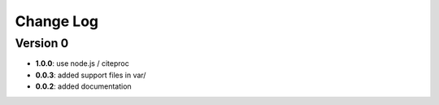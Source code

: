 Change Log
==========
Version 0
---------
- **1.0.0**: use node.js / citeproc
- **0.0.3**: added support files in var/
- **0.0.2**: added documentation
